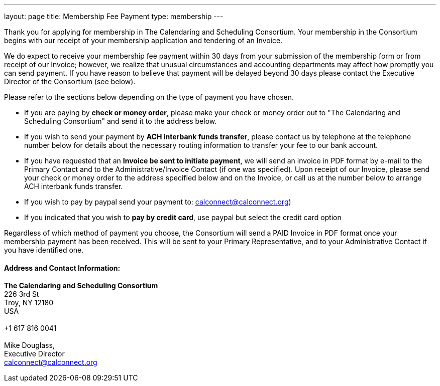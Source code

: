 ---
layout: page
title:  Membership Fee Payment
type: membership
---

Thank you for applying for membership in The Calendaring and Scheduling
Consortium. Your membership in the Consortium begins with our receipt of
your membership application and tendering of an Invoice.

We do expect to receive your membership fee payment within 30 days from
your submission of the membership form or from receipt of our Invoice;
however, we realize that unusual circumstances and accounting
departments may affect how promptly you can send payment. If you have
reason to believe that payment will be delayed beyond 30 days please
contact the Executive Director of the Consortium (see below).

Please refer to the sections below depending on the type of payment you
have chosen.

* If you are paying by *check or money order*, please make your check or
money order out to "The Calendaring and Scheduling Consortium" and send
it to the address below. +
 
* If you wish to send your payment by *ACH interbank funds transfer*,
please contact us by telephone at the telephone number below for details
about the necessary routing information to transfer your fee to our bank
account. +
 
* If you have requested that an *Invoice be sent to initiate payment*,
we will send an invoice in PDF format by e-mail to the Primary Contact
and to the Administrative/Invoice Contact (if one was specified). Upon
receipt of our Invoice, please send your check or money order to the
address specified below and on the Invoice, or call us at the number
below to arrange ACH interbank funds transfer. +
 
* If you wish to pay by paypal send your payment to:
calconnect@calconnect.org)
* If you indicated that you wish to *pay by credit card*, use paypal but
select the credit card option


Regardless of which method of payment you choose, the Consortium will
send a PAID Invoice in PDF format once your membership payment has been
received. This will be sent to your Primary Representative, and to your
Administrative Contact if you have identified one.

==== Address and Contact Information:

*The Calendaring and Scheduling Consortium* +
226 3rd St +
Troy, NY 12180 +
USA +
 +
+1 617 816 0041 +
 +
Mike Douglass, +
Executive Director +
mailto:Dave.Thewlis@calconnect.org[calconnect@calconnect.org]